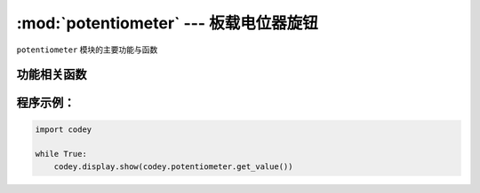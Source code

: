 :mod:`potentiometer` --- 板载电位器旋钮
=============================================

.. module:: potentiometer
    :synopsis: 板载电位器旋钮

``potentiometer`` 模块的主要功能与函数

功能相关函数
----------------------

.. function:: get_value()

   获得电位器旋钮的当前数值。 数值范围 ``0 ~ 100``。

程序示例：
----------------------

.. code-block:: python

  import codey
  
  while True:
      codey.display.show(codey.potentiometer.get_value())